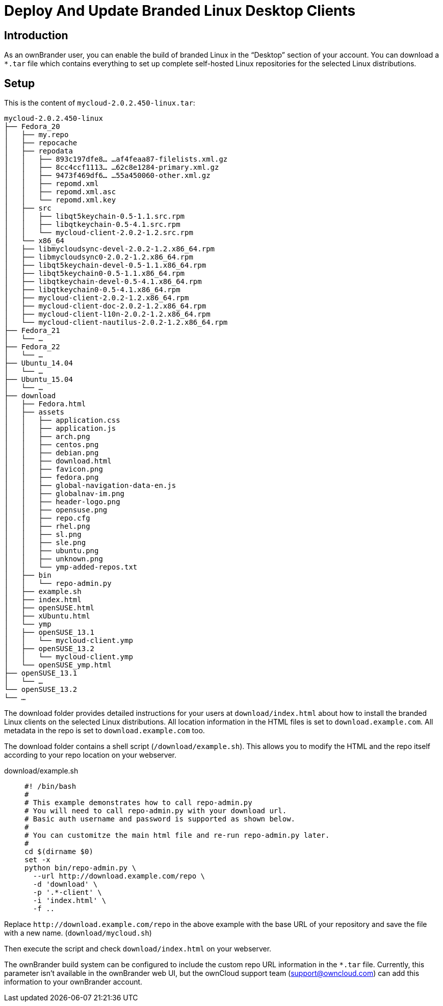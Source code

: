 = Deploy And Update Branded Linux Desktop Clients

== Introduction

As an ownBrander user, you can enable the build of branded Linux in the “Desktop” section of your account. You can download a `*.tar` file which contains everything to set up complete self-hosted Linux repositories
for the selected Linux distributions.

== Setup

This is the content of `mycloud-2.0.2.450-linux.tar`:

[source,text]
----
mycloud-2.0.2.450-linux
├── Fedora_20
│   ├── my.repo
│   ├── repocache
│   ├── repodata
│   │   ├── 893c197dfe8… …af4feaa87-filelists.xml.gz
│   │   ├── 8cc4ccf1113… …62c8e1284-primary.xml.gz
│   │   ├── 9473f469df6… …55a450060-other.xml.gz
│   │   ├── repomd.xml
│   │   ├── repomd.xml.asc
│   │   └── repomd.xml.key
│   ├── src
│   │   ├── libqt5keychain-0.5-1.1.src.rpm
│   │   ├── libqtkeychain-0.5-4.1.src.rpm
│   │   └── mycloud-client-2.0.2-1.2.src.rpm
│   └── x86_64
│   ├── libmycloudsync-devel-2.0.2-1.2.x86_64.rpm
│   ├── libmycloudsync0-2.0.2-1.2.x86_64.rpm
│   ├── libqt5keychain-devel-0.5-1.1.x86_64.rpm
│   ├── libqt5keychain0-0.5-1.1.x86_64.rpm
│   ├── libqtkeychain-devel-0.5-4.1.x86_64.rpm
│   ├── libqtkeychain0-0.5-4.1.x86_64.rpm
│   ├── mycloud-client-2.0.2-1.2.x86_64.rpm
│   ├── mycloud-client-doc-2.0.2-1.2.x86_64.rpm
│   ├── mycloud-client-l10n-2.0.2-1.2.x86_64.rpm
│   └── mycloud-client-nautilus-2.0.2-1.2.x86_64.rpm
├── Fedora_21
│   └── …
├── Fedora_22
│   └── …
├── Ubuntu_14.04
│   └── …
├── Ubuntu_15.04
│   └── …
├── download
│   ├── Fedora.html
│   ├── assets
│   │   ├── application.css
│   │   ├── application.js
│   │   ├── arch.png
│   │   ├── centos.png
│   │   ├── debian.png
│   │   ├── download.html
│   │   ├── favicon.png
│   │   ├── fedora.png
│   │   ├── global-navigation-data-en.js
│   │   ├── globalnav-im.png
│   │   ├── header-logo.png
│   │   ├── opensuse.png
│   │   ├── repo.cfg
│   │   ├── rhel.png
│   │   ├── sl.png
│   │   ├── sle.png
│   │   ├── ubuntu.png
│   │   ├── unknown.png
│   │   └── ymp-added-repos.txt
│   ├── bin
│   │   └── repo-admin.py
│   ├── example.sh
│   ├── index.html
│   ├── openSUSE.html
│   ├── xUbuntu.html
│   └── ymp
│   ├── openSUSE_13.1
│   │   └── mycloud-client.ymp
│   ├── openSUSE_13.2
│   │   └── mycloud-client.ymp
│   └── openSUSE_ymp.html
├── openSUSE_13.1
│   └── …
└── openSUSE_13.2
└── …
----

The download folder provides detailed instructions for your users at `download/index.html` about how to install the branded Linux clients on the selected Linux distributions. All location information in the HTML files is set to `download.example.com`. All metadata in the repo is set to `download.example.com` too.

The download folder contains a shell script (`/download/example.sh`). This allows you to modify the HTML and the repo itself according to your repo location on your webserver.

download/example.sh:::
+
[source,bash]
----
#! /bin/bash
#
# This example demonstrates how to call repo-admin.py
# You will need to call repo-admin.py with your download url.
# Basic auth username and password is supported as shown below.
#
# You can customitze the main html file and re-run repo-admin.py later.
#
cd $(dirname $0)
set -x
python bin/repo-admin.py \
  --url http://download.example.com/repo \
  -d 'download' \
  -p '.*-client' \
  -i 'index.html' \
  -f ..
----

Replace `\http://download.example.com/repo` in the above example with the base URL of your repository and save the file with a new name. (`download/mycloud.sh`)

Then execute the script and check `download/index.html` on your webserver.

The ownBrander build system can be configured to include the custom repo URL information in the `*.tar` file. Currently, this parameter isn’t available in the ownBrander web UI, but the ownCloud support team (support@owncloud.com) can add this information to your ownBrander account.



